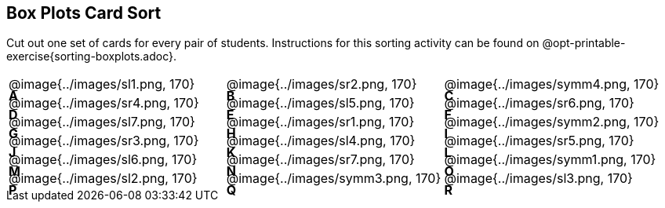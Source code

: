 == Box Plots Card Sort
++++
<style>
/* Add letters to the top left corner, relative to each table cell */
.lettering td { position: relative; }
.lettering .paragraph:first-child p { position: absolute; top: 0; font-weight: bold; }
</style>
++++


Cut out one set of cards for every pair of students. Instructions for this sorting activity can be found on @opt-printable-exercise{sorting-boxplots.adoc}.

[.lettering, cols="^.^1a,^.^1a,^.^1a", header="none"]
|===
| A

@image{../images/sl1.png, 170}
| B

@image{../images/sr2.png, 170}
| C

@image{../images/symm4.png, 170}
| D

@image{../images/sr4.png, 170}

| E

@image{../images/sl5.png, 170}
| F

@image{../images/sr6.png, 170}
| G

@image{../images/sl7.png, 170}
| H

@image{../images/sr1.png, 170}

| I

@image{../images/symm2.png, 170}
| J

@image{../images/sr3.png, 170}
| K

@image{../images/sl4.png, 170}
| L

@image{../images/sr5.png, 170}

| M

@image{../images/sl6.png, 170}
| N

@image{../images/sr7.png, 170}
| O

@image{../images/symm1.png, 170}
| P

@image{../images/sl2.png, 170}

| Q

@image{../images/symm3.png, 170}
| R

@image{../images/sl3.png, 170}

|===




